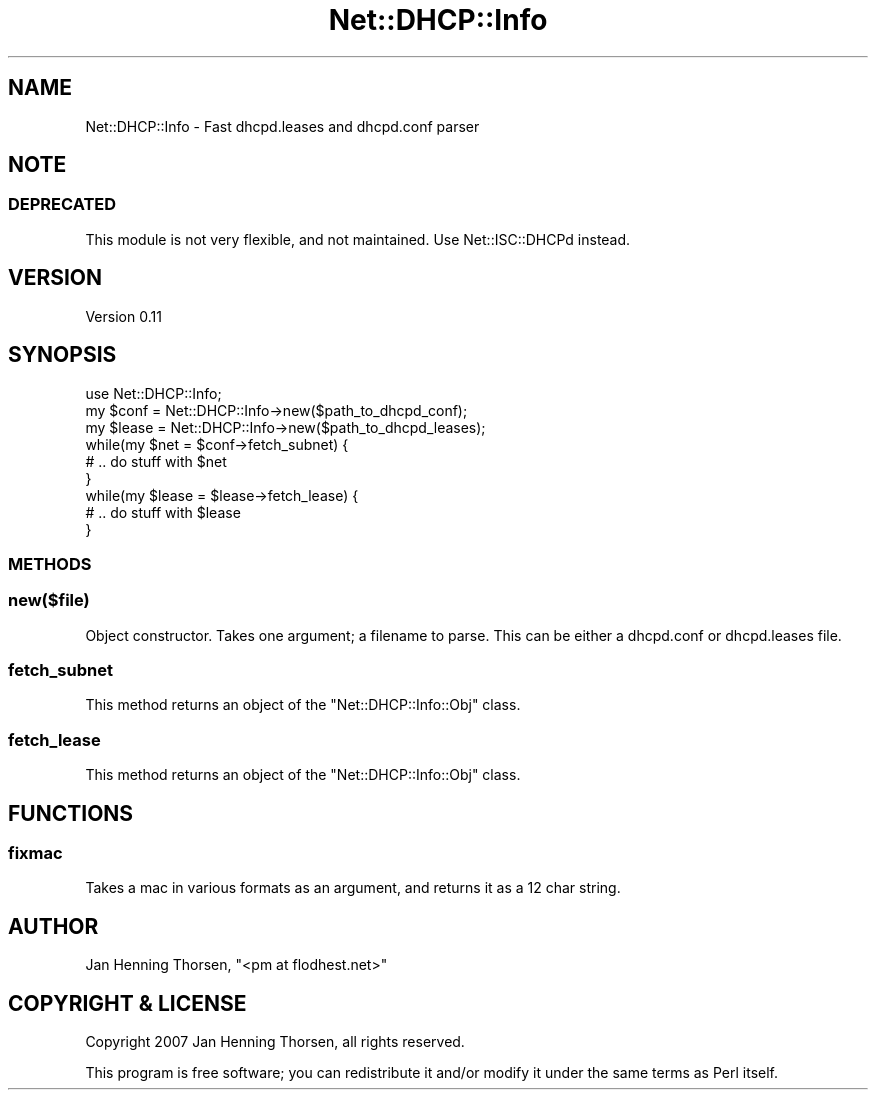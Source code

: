 .\" Automatically generated by Pod::Man 4.14 (Pod::Simple 3.40)
.\"
.\" Standard preamble:
.\" ========================================================================
.de Sp \" Vertical space (when we can't use .PP)
.if t .sp .5v
.if n .sp
..
.de Vb \" Begin verbatim text
.ft CW
.nf
.ne \\$1
..
.de Ve \" End verbatim text
.ft R
.fi
..
.\" Set up some character translations and predefined strings.  \*(-- will
.\" give an unbreakable dash, \*(PI will give pi, \*(L" will give a left
.\" double quote, and \*(R" will give a right double quote.  \*(C+ will
.\" give a nicer C++.  Capital omega is used to do unbreakable dashes and
.\" therefore won't be available.  \*(C` and \*(C' expand to `' in nroff,
.\" nothing in troff, for use with C<>.
.tr \(*W-
.ds C+ C\v'-.1v'\h'-1p'\s-2+\h'-1p'+\s0\v'.1v'\h'-1p'
.ie n \{\
.    ds -- \(*W-
.    ds PI pi
.    if (\n(.H=4u)&(1m=24u) .ds -- \(*W\h'-12u'\(*W\h'-12u'-\" diablo 10 pitch
.    if (\n(.H=4u)&(1m=20u) .ds -- \(*W\h'-12u'\(*W\h'-8u'-\"  diablo 12 pitch
.    ds L" ""
.    ds R" ""
.    ds C` ""
.    ds C' ""
'br\}
.el\{\
.    ds -- \|\(em\|
.    ds PI \(*p
.    ds L" ``
.    ds R" ''
.    ds C`
.    ds C'
'br\}
.\"
.\" Escape single quotes in literal strings from groff's Unicode transform.
.ie \n(.g .ds Aq \(aq
.el       .ds Aq '
.\"
.\" If the F register is >0, we'll generate index entries on stderr for
.\" titles (.TH), headers (.SH), subsections (.SS), items (.Ip), and index
.\" entries marked with X<> in POD.  Of course, you'll have to process the
.\" output yourself in some meaningful fashion.
.\"
.\" Avoid warning from groff about undefined register 'F'.
.de IX
..
.nr rF 0
.if \n(.g .if rF .nr rF 1
.if (\n(rF:(\n(.g==0)) \{\
.    if \nF \{\
.        de IX
.        tm Index:\\$1\t\\n%\t"\\$2"
..
.        if !\nF==2 \{\
.            nr % 0
.            nr F 2
.        \}
.    \}
.\}
.rr rF
.\" ========================================================================
.\"
.IX Title "Net::DHCP::Info 3"
.TH Net::DHCP::Info 3 "2009-12-08" "perl v5.32.0" "User Contributed Perl Documentation"
.\" For nroff, turn off justification.  Always turn off hyphenation; it makes
.\" way too many mistakes in technical documents.
.if n .ad l
.nh
.SH "NAME"
Net::DHCP::Info \- Fast dhcpd.leases and dhcpd.conf parser
.SH "NOTE"
.IX Header "NOTE"
.SS "\s-1DEPRECATED\s0"
.IX Subsection "DEPRECATED"
This module is not very flexible, and not maintained.
Use Net::ISC::DHCPd instead.
.SH "VERSION"
.IX Header "VERSION"
Version 0.11
.SH "SYNOPSIS"
.IX Header "SYNOPSIS"
.Vb 1
\&    use Net::DHCP::Info;
\&
\&    my $conf  = Net::DHCP::Info\->new($path_to_dhcpd_conf);
\&    my $lease = Net::DHCP::Info\->new($path_to_dhcpd_leases);
\&
\&    while(my $net = $conf\->fetch_subnet) {
\&        # .. do stuff with $net
\&    }
\&
\&    while(my $lease = $lease\->fetch_lease) {
\&        # .. do stuff with $lease
\&    }
.Ve
.SS "\s-1METHODS\s0"
.IX Subsection "METHODS"
.SS "new($file)"
.IX Subsection "new($file)"
Object constructor. Takes one argument; a filename to parse. This can be
either a dhcpd.conf or dhcpd.leases file.
.SS "fetch_subnet"
.IX Subsection "fetch_subnet"
This method returns an object of the \f(CW\*(C`Net::DHCP::Info::Obj\*(C'\fR class.
.SS "fetch_lease"
.IX Subsection "fetch_lease"
This method returns an object of the \f(CW\*(C`Net::DHCP::Info::Obj\*(C'\fR class.
.SH "FUNCTIONS"
.IX Header "FUNCTIONS"
.SS "fixmac"
.IX Subsection "fixmac"
Takes a mac in various formats as an argument, and returns it as a 12 char
string.
.SH "AUTHOR"
.IX Header "AUTHOR"
Jan Henning Thorsen, \f(CW\*(C`<pm at flodhest.net>\*(C'\fR
.SH "COPYRIGHT & LICENSE"
.IX Header "COPYRIGHT & LICENSE"
Copyright 2007 Jan Henning Thorsen, all rights reserved.
.PP
This program is free software; you can redistribute it and/or modify it
under the same terms as Perl itself.
